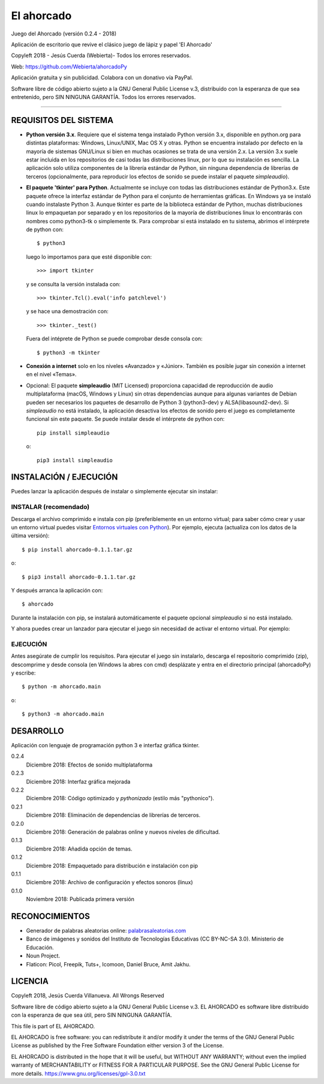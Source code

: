 El ahorcado
===========

.. image:: https://raw.githubusercontent.com/Webierta/ahorcadoPy/master/ahorcado/resources/img/icon128.png
   :alt: El ahorcado


Juego del Ahorcado (versión 0.2.4 - 2018)

Aplicación de escritorio que revive el clásico juego de lápiz y papel 'El Ahorcado'

Copyleft 2018 - Jesús Cuerda (Webierta)- Todos los errores reservados.

Web: `https://github.com/Webierta/ahorcadoPy <https://github.com/Webierta/ahorcadoPy>`_

Aplicación gratuita y sin publicidad. Colabora con un donativo vía PayPal.

Software libre de código abierto sujeto a la GNU General Public License v.3, distribuido con la esperanza de que sea entretenido, pero SIN NINGUNA GARANTÍA. Todos los errores reservados.

----

REQUISITOS DEL SISTEMA
----------------------

- **Python versión 3.x**. Requiere que el sistema tenga instalado Python versión 3.x, disponible en python.org para distintas plataformas: Windows, Linux/UNIX, Mac OS X y otras. Python se encuentra instalado por defecto en la mayoría de sistemas GNU/Linux si bien en muchas ocasiones se trata de una versión 2.x. La versión 3.x suele estar incluida en los repositorios de casi todas las distribuciones linux, por lo que su instalación es sencilla. La aplicación solo utiliza componentes de la librería estándar de Python, sin ninguna dependencia de librerías de terceros (opcionalmente, para reproducir los efectos de sonido se puede instalar el paquete *simpleaudio*).

- **El paquete 'tkinter' para Python**. Actualmente se incluye con todas las distribuciones estándar de Python3.x. Este paquete ofrece la interfaz estándar de Python para el conjunto de herramientas gráficas. En Windows ya se instaló cuando instalaste Python 3. Aunque tkinter es parte de la biblioteca estándar de Python, muchas distribuciones linux lo empaquetan por separado y en los repositorios de la mayoría de distribuciones linux lo encontrarás con nombres como python3-tk o simplemente tk. Para comprobar si está instalado en tu sistema, abrimos el intérprete de python con::

    $ python3

  luego lo importamos para que esté disponible con::

    >>> import tkinter

  y se consulta la versión instalada con::

    >>> tkinter.Tcl().eval('info patchlevel')

  y se hace una demostración con::

    >>> tkinter._test()

  Fuera del intéprete de Python se puede comprobar desde consola con::

    $ python3 -m tkinter

- **Conexión a internet** solo en los niveles «Avanzado» y «Júnior». También es posible jugar sin conexión a internet en el nivel «Temas».

- Opcional: El paquete **simpleaudio** (MIT Licensed) proporciona capacidad de reproducción de audio multiplataforma (macOS, Windows y Linux) sin otras dependencias aunque para algunas variantes de Debian pueden ser necesarios los paquetes de desarrollo de Python 3 (python3-dev) y ALSA(libasound2-dev). Si *simpleaudio* no está instalado, la aplicación desactiva los efectos de sonido pero el juego es completamente funcional sin este paquete. Se puede instalar desde el intérprete de python con::

    pip install simpleaudio

  o::

    pip3 install simpleaudio

INSTALACIÓN / EJECUCIÓN
-----------------------
Puedes lanzar la aplicación después de instalar o simplemente ejecutar sin instalar:

INSTALAR (recomendado)
::::::::::::::::::::::

Descarga el archivo comprimido e instala con pip (preferiblemente en un entorno virtual; para saber cómo crear y usar un entorno virtual puedes visitar `Entornos virtuales con Python <https://python-para-impacientes.blogspot.com/2015/02/entornos-virtuales-con-python.html>`_). Por ejemplo, ejecuta (actualiza con los datos de la última versión)::

  $ pip install ahorcado-0.1.1.tar.gz

o::

  $ pip3 install ahorcado-0.1.1.tar.gz

Y después arranca la aplicación con::

  $ ahorcado

Durante la instalación con pip, se instalará automáticamente el paquete opcional *simpleaudio* si no está instalado.

Y ahora puedes crear un lanzador para ejecutar el juego sin necesidad de activar el entorno virtual. Por ejemplo:

.. image:: https://raw.githubusercontent.com/Webierta/ahorcadoPy/master/lanzador.png
   :alt: Lanzador


EJECUCIÓN
:::::::::

Antes asegúrate de cumplir los requisitos. Para ejecutar el juego sin instalarlo, descarga el repositorio comprimido (zip), descomprime y desde consola (en Windows la abres con cmd) desplázate y entra en el directorio principal (ahorcadoPy) y escribe::

  $ python -m ahorcado.main

o::

  $ python3 -m ahorcado.main


DESARROLLO
----------

Aplicación con lenguaje de programación python 3 e interfaz gráfica tkinter.

0.2.4
  Diciembre 2018: Efectos de sonido multiplataforma

0.2.3
  Diciembre 2018: Interfaz gráfica mejorada

0.2.2
  Diciembre 2018: Código optimizado y *pythonizado* (estilo más "pythonico").

0.2.1
  Diciembre 2018: Eliminación de dependencias de librerías de terceros.

0.2.0
  Diciembre 2018: Generación de palabras online y nuevos niveles de dificultad.

0.1.3
  Diciembre 2018: Añadida opción de temas.

0.1.2
  Diciembre 2018: Empaquetado para distribución e instalación con pip

0.1.1
  Diciembre 2018: Archivo de configuración y efectos sonoros (linux)

0.1.0
  Noviembre 2018: Publicada primera versión


RECONOCIMIENTOS
---------------

- Generador de palabras aleatorias online: `palabrasaleatorias.com <https://www.palabrasaleatorias.com>`_
- Banco de imágenes y sonidos del Instituto de Tecnologías Educativas (CC BY-NC-SA 3.0). Ministerio de Educación.
- Noun Project.
- Flaticon: Picol, Freepik, Tuts+, Icomoon, Daniel Bruce, Amit Jakhu.


LICENCIA
--------

Copyleft 2018, Jesús Cuerda Villanueva. All Wrongs Reserved

Software libre de código abierto sujeto a la GNU General Public License v.3. EL AHORCADO es software libre distribuido con la esperanza de que sea útil, pero SIN NINGUNA GARANTÍA.

This file is part of EL AHORCADO.

EL AHORCADO is free software: you can redistribute it and/or modify it under the terms of the GNU General Public License as published by the Free Software Foundation either version 3 of the License.

EL AHORCADO is distributed in the hope that it will be useful, but WITHOUT ANY WARRANTY; without even the implied warranty of MERCHANTABILITY or FITNESS FOR A PARTICULAR PURPOSE.  See the GNU General Public License for more details. https://www.gnu.org/licenses/gpl-3.0.txt
